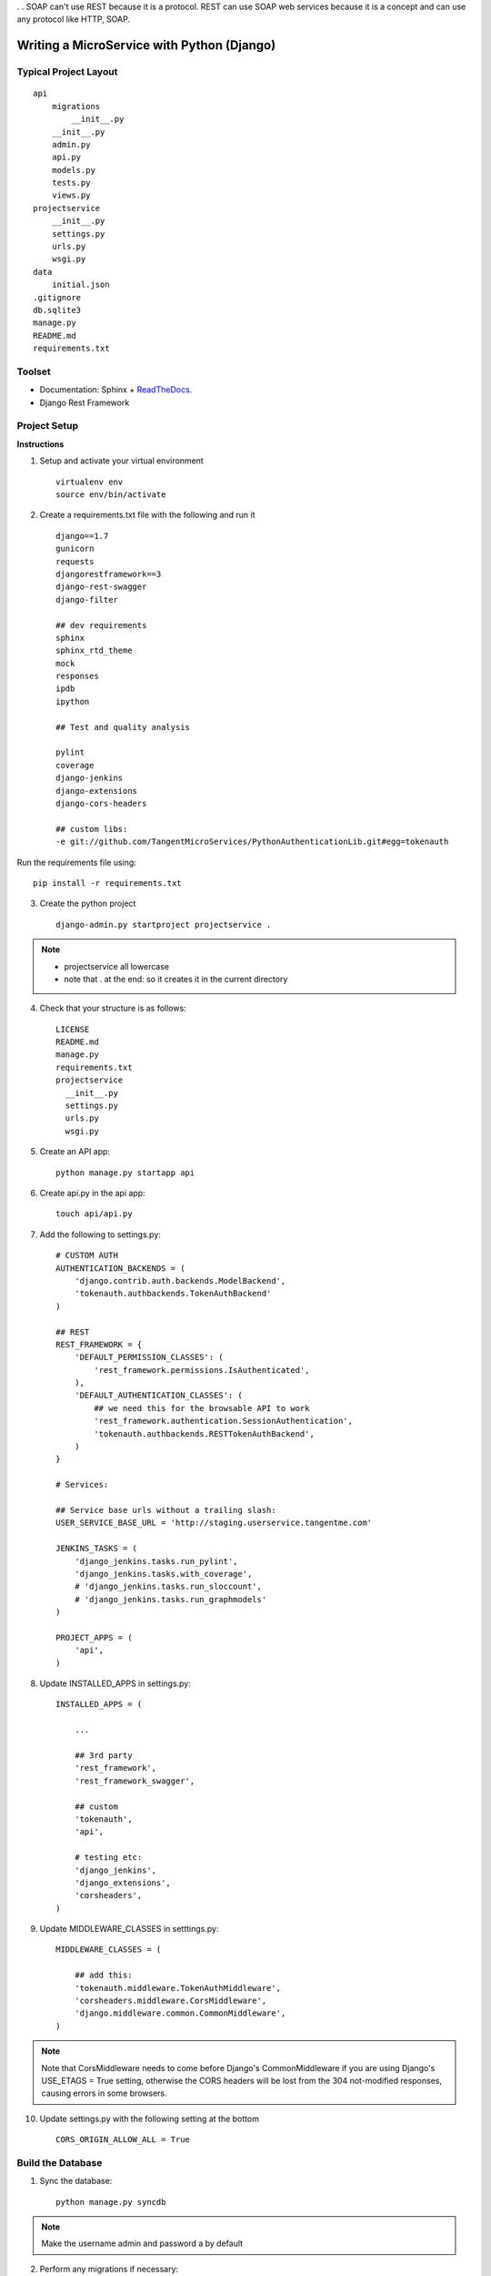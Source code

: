 .. tabularcolumns:: |l|c|p{5cm}|

+-----+-------------------------------------------------+----------------------------------------------------------------+
|Sr No|          SOAP(Simple Object Access Protocol)    |              REST(REpresentational State Transfer)             |
+-----+-------------------------------------------------+----------------------------------------------------------------+
|1    |          SOAP is a protocol                     |              REST is an architectural style                    |
+-----+-------------------------------------------------+----------------------------------------------------------------+
|2    |SOAP can't use REST because it is a protocol     |    REST can use SOAP web services because it is a concept      |            |     |                                                 |        and can use any protocol like HTTP, SOAP.               |
+-----+-------------------------------------------------+----------------------------------------------------------------+
|3    |uses services interfaces to expose business logic|                 REST uses URI to expose business logic.        |                   
+-----+-------------------------------------------------+----------------------------------------------------------------+
|4    |JAX-WS is the java API for SOAP web services.    |         JAX-RS is the java API for RESTful web services.       |
+-----+-------------------------------------------------+----------------------------------------------------------------+
|5    |requires more bandwidth and resource than REST.  |              requires less bandwidth and resource than SOAP.   |
+-----+-------------------------------------------------+----------------------------------------------------------------+
|6    |SOAP defines its own security.                   |RESTful web services inherits security measures from the        |
|     |                                                 |                                   underlying transport.        |
+-----+-------------------------------------------------+----------------------------------------------------------------+
|7    |requires more bandwidth and resource than REST.  |              requires less bandwidth and resource than SOAP.   |
+-----+-------------------------------------------------+----------------------------------------------------------------+
. .
SOAP can't use REST because it is a protocol. REST can use SOAP web services because it is a concept and can use any protocol like HTTP, SOAP.

Writing a MicroService with Python (Django)
===========================================

Typical Project Layout
-----------------------

::

    api
        migrations
            __init__.py
        __init__.py
        admin.py
        api.py
        models.py
        tests.py
        views.py
    projectservice
        __init__.py
        settings.py
        urls.py
        wsgi.py
    data
        initial.json
    .gitignore
    db.sqlite3
    manage.py
    README.md
    requirements.txt


Toolset
--------

* Documentation: Sphinx + `ReadTheDocs <https://readthedocs.org/>`_.
* Django Rest Framework    

Project Setup
-------------

**Instructions**

1. Setup and activate your virtual environment

  ::

    virtualenv env
    source env/bin/activate

2. Create a requirements.txt file with the following and run it

  ::

    django==1.7
    gunicorn
    requests
    djangorestframework==3
    django-rest-swagger
    django-filter

    ## dev requirements
    sphinx
    sphinx_rtd_theme
    mock
    responses
    ipdb
    ipython

    ## Test and quality analysis

    pylint
    coverage
    django-jenkins
    django-extensions
    django-cors-headers

    ## custom libs:
    -e git://github.com/TangentMicroServices/PythonAuthenticationLib.git#egg=tokenauth

Run the requirements file using::

    pip install -r requirements.txt

3. Create the python project

  ::

    django-admin.py startproject projectservice .

.. note::

    * projectservice all lowercase 
    * note that . at the end: so it creates it in the current directory
  

4. Check that your structure is as follows::

    LICENSE     
    README.md   
    manage.py   
    requirements.txt
    projectservice    
      __init__.py 
      settings.py 
      urls.py   
      wsgi.py

5. Create an API app::

    python manage.py startapp api

6. Create api.py in the api app::

    touch api/api.py

7. Add the following to settings.py::

    # CUSTOM AUTH
    AUTHENTICATION_BACKENDS = (
        'django.contrib.auth.backends.ModelBackend',
        'tokenauth.authbackends.TokenAuthBackend'
    )

    ## REST
    REST_FRAMEWORK = {
        'DEFAULT_PERMISSION_CLASSES': (
            'rest_framework.permissions.IsAuthenticated',
        ),
        'DEFAULT_AUTHENTICATION_CLASSES': (
            ## we need this for the browsable API to work
            'rest_framework.authentication.SessionAuthentication',
            'tokenauth.authbackends.RESTTokenAuthBackend',        
        )
    }

    # Services:

    ## Service base urls without a trailing slash:
    USER_SERVICE_BASE_URL = 'http://staging.userservice.tangentme.com'

    JENKINS_TASKS = (
        'django_jenkins.tasks.run_pylint',
        'django_jenkins.tasks.with_coverage',
        # 'django_jenkins.tasks.run_sloccount',
        # 'django_jenkins.tasks.run_graphmodels'
    )

    PROJECT_APPS = (
        'api',
    )

8. Update INSTALLED_APPS in settings.py::

    INSTALLED_APPS = (

        ...

        ## 3rd party
        'rest_framework',
        'rest_framework_swagger',

        ## custom
        'tokenauth',
        'api',

        # testing etc:
        'django_jenkins',
        'django_extensions',
        'corsheaders',
    )

9. Update MIDDLEWARE_CLASSES in setttings.py::

    MIDDLEWARE_CLASSES = (

        ## add this:
        'tokenauth.middleware.TokenAuthMiddleware',
        'corsheaders.middleware.CorsMiddleware',
        'django.middleware.common.CommonMiddleware',
    )

.. note::

    Note that CorsMiddleware needs to come before Django's CommonMiddleware if you are using Django's USE_ETAGS = True setting, otherwise the CORS headers will be lost from the 304 not-modified responses, causing errors in some browsers.

10. Update settings.py with the following setting at the bottom

    ::

        CORS_ORIGIN_ALLOW_ALL = True


Build the Database
------------------

1. Sync the database::

    python manage.py syncdb

.. note::
    
    Make the username admin and password a by default

2. Perform any migrations if necessary::

    python manage.py makemigrations
    python manage.py migrate

Initial Data
------------

1. Login to the admin panel and create some test data

2. Dump the data::

    python manage.py dumpdata > data/initial.json

3. Run the data to test that it works::

    python manage.py loaddata data/initial.json


Writing some Code
--------------------

Create some end points using - `Django REST Framework <http://www.django-rest-framework.org/>`_.

.. note::

    To include a Swagger API explorer for your API. Add::

        url(r'^api-explorer/', include('rest_framework_swagger.urls')), 

    to `urls.py`. for more info on using Swagger with Django Rest Framework, see: 

.. warning::

    The following code is for the hours service using entry. Rename accordingly.

1. In models.py add the following::

    from django.contrib.auth.models import User
    ...
    
    class Entry(models.Model):

        user = models.ForeignKey(User)
        title = models.CharField(max_length=200)

2. In api.py add the following::

    from rest_framework import viewsets, routers, serializers
    from rest_framework.decorators import detail_route
    from rest_framework.response import Response

    ...
    class EntryViewSet(viewsets.ModelViewSet):
        model = Entry
        serializer_class=EntrySerializer

    hours_router = routers.DefaultRouter()
    hours_router.register('entry', EntryViewSet)

3. In urls.py add the following::

    from api.api import hours_router
    ...

    urlpatterns = patterns('',
        url(r'^', include(hours_router.urls)), 
    )

4. python manage.py runserver


Authentication
--------------

Documenting
------------

1. Build the documentation in Sphinx

  ::

    sphinx-quickstart

This will create a folder called /docs and the structure should like this this::

    Makefile  
    make.bat
    build/    
    source/
      _static   
      _templates  
      conf.py   
      index.rst

2. Add /docs/build/ to .gitignore file


3. Write your own documentation as you go - `RST Docs <http://docutils.sourceforge.net/docs/user/rst/quickref.html>`_.

4. Update the readme file with instructions on how to setup the project

.. warning::

    The following code is for the hours service. Rename accordingly.
::

    # HoursService

    [![Build Status](http://jenkins.tangentme.com/buildStatus/icon?job=Build HoursService)](http://jenkins.tangentme.com/view/MicroServices/job/Build%20HoursService/)

    A Service for time tracking

    ## Setting Up

    1. Start and activate environment
        
            Virtualenv env
            source env/bin/activate

    1. Run the requirements

            pip install -r requirements.txt
        
    1. Install the database

            python manage.py syncdb
            
    1. Run the initial data (if required - this is test data only)

            python manage.py loaddata data/initial.json

    1. Run the tests to ensure the project is up and running correctly

            python manage.py test



Testing
------------

Unit Tests
___________

Uint tests can be run with::

    python manage.py test

Integration Tests
__________________

Integration tests should be stored in files matching the pattern `*_ITCase.py`. They can be run with:: 

    python manage.py test --pattern="*_ITCase.py"


Continious Integration with Jenkins
----------------------------------------

**Requirements**

* pip install pylint
* pip install coverage
* pip install django-jenkins
* pip install django-extensions

**Instructions**

1. Install requirements::

    pip install -r requirements.txt
    pip install pylint
    pip install coverage
    pip install django-jenkins
    pip install django-extensions

2. Configure settings.py::

    JENKINS_TASKS = (
      'django_jenkins.tasks.run_pylint',
      'django_jenkins.tasks.with_coverage',
      # 'django_jenkins.tasks.run_sloccount',
      # 'django_jenkins.tasks.run_graphmodels'
    )

    ## Apps to run analysis over:
    PROJECT_APPS = (
        'api',
    )

3. Run:: 

    `./manage.py jenkins`

This will:

* Run tests (build junit report)
* Generate coverage report (cobertura)
* Run pylint (generate checkstyle report)

All files are generated in the `reports` directory
